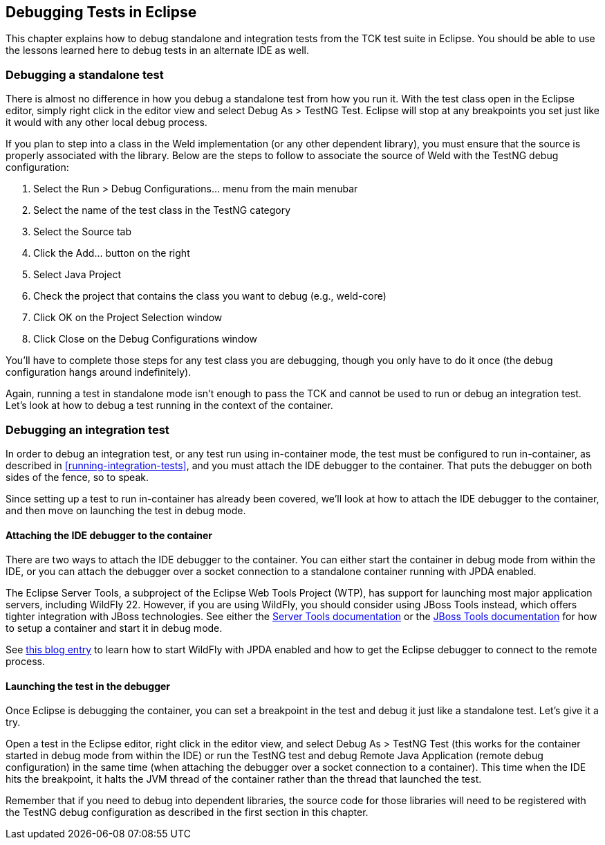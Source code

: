 
[[eclipse-debugging]]

== Debugging Tests in Eclipse

This chapter explains how to debug standalone and integration tests from the TCK test suite in Eclipse. You should be able to use the lessons learned here to debug tests in an alternate IDE as well.

=== Debugging a standalone test

There is almost no difference in how you debug a standalone test from how you run it. With the test class open in the Eclipse editor, simply right click in the editor view and select Debug As > TestNG Test. Eclipse will stop at any breakpoints you set just like it would with any other local debug process.

If you plan to step into a class in the Weld implementation (or any other dependent library), you must ensure that the source is properly associated with the library. Below are the steps to follow to associate the source of Weld with the TestNG debug configuration:

. Select the Run > Debug Configurations... menu from the main menubar
. Select the name of the test class in the TestNG category
. Select the Source tab
. Click the Add... button on the right
. Select Java Project
. Check the project that contains the class you want to debug (e.g., weld-core)
. Click OK on the Project Selection window
. Click Close on the Debug Configurations window

You'll have to complete those steps for any test class you are debugging, though you only have to do it once (the debug configuration hangs around indefinitely).

Again, running a test in standalone mode isn't enough to pass the TCK and cannot be used to run or debug an integration test. Let's look at how to debug a test running in the context of the container.

=== Debugging an integration test

In order to debug an integration test, or any test run using in-container mode, the test must be configured to run in-container, as described in <<running-integration-tests>>, and you must attach the IDE debugger to the container. That puts the debugger on both sides of the fence, so to speak.

Since setting up a test to run in-container has already been covered, we'll look at how to attach the IDE debugger to the container, and then move on launching the test in debug mode.

==== Attaching the IDE debugger to the container

There are two ways to attach the IDE debugger to the container. You can either start the container in debug mode from within the IDE, or you can attach the debugger over a socket connection to a standalone container running with JPDA enabled.

The Eclipse Server Tools, a subproject of the Eclipse Web Tools Project (WTP), has support for launching most major application servers, including WildFly 22. However, if you are using WildFly, you should consider using JBoss Tools instead, which offers tighter integration with JBoss technologies. See either the link:$$http://www.eclipse.org/webtools/server/server.php$$[Server Tools documentation] or the link:$$http://docs.jboss.org/tools/$$[JBoss Tools documentation] for how to setup a container and start it in debug mode.

See link:$$http://justinjohnson.org/java/configuring-remote-debugging-in-jboss-as-7-and-eclipse/$$[this blog entry] to learn how to start WildFly with JPDA enabled and how to get the Eclipse debugger to connect to the remote process.

==== Launching the test in the debugger

Once Eclipse is debugging the container, you can set a breakpoint in the test and debug it just like a standalone test. Let's give it a try.

Open a test in the Eclipse editor, right click in the editor view, and select Debug As > TestNG Test (this works for the container started in debug mode from within the IDE) or run the TestNG test and debug Remote Java Application (remote debug configuration) in the same time (when attaching the debugger over a socket connection to a container). This time when the IDE hits the breakpoint, it halts the JVM thread of the container rather than the thread that launched the test.

Remember that if you need to debug into dependent libraries, the source code for those libraries will need to be registered with the TestNG debug configuration as described in the first section in this chapter.